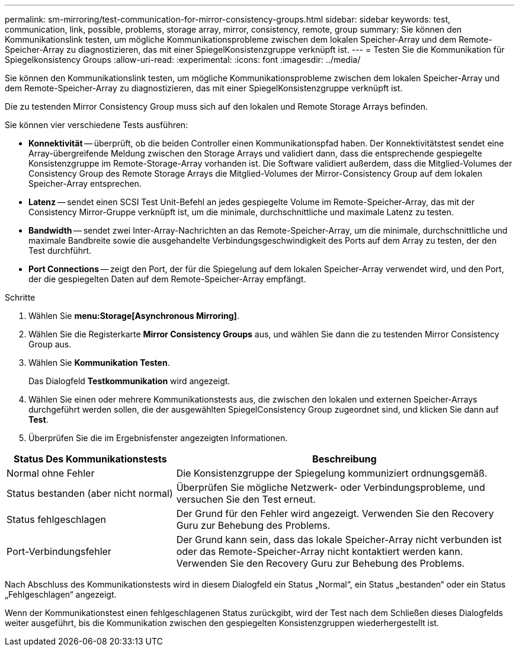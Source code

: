 ---
permalink: sm-mirroring/test-communication-for-mirror-consistency-groups.html 
sidebar: sidebar 
keywords: test, communication, link, possible, problems, storage array, mirror, consistency, remote, group 
summary: Sie können den Kommunikationslink testen, um mögliche Kommunikationsprobleme zwischen dem lokalen Speicher-Array und dem Remote-Speicher-Array zu diagnostizieren, das mit einer SpiegelKonsistenzgruppe verknüpft ist. 
---
= Testen Sie die Kommunikation für Spiegelkonsistency Groups
:allow-uri-read: 
:experimental: 
:icons: font
:imagesdir: ../media/


[role="lead"]
Sie können den Kommunikationslink testen, um mögliche Kommunikationsprobleme zwischen dem lokalen Speicher-Array und dem Remote-Speicher-Array zu diagnostizieren, das mit einer SpiegelKonsistenzgruppe verknüpft ist.

Die zu testenden Mirror Consistency Group muss sich auf den lokalen und Remote Storage Arrays befinden.

Sie können vier verschiedene Tests ausführen:

* *Konnektivität* -- überprüft, ob die beiden Controller einen Kommunikationspfad haben. Der Konnektivitätstest sendet eine Array-übergreifende Meldung zwischen den Storage Arrays und validiert dann, dass die entsprechende gespiegelte Konsistenzgruppe im Remote-Storage-Array vorhanden ist. Die Software validiert außerdem, dass die Mitglied-Volumes der Consistency Group des Remote Storage Arrays die Mitglied-Volumes der Mirror-Consistency Group auf dem lokalen Speicher-Array entsprechen.
* *Latenz* -- sendet einen SCSI Test Unit-Befehl an jedes gespiegelte Volume im Remote-Speicher-Array, das mit der Consistency Mirror-Gruppe verknüpft ist, um die minimale, durchschnittliche und maximale Latenz zu testen.
* *Bandwidth* -- sendet zwei Inter-Array-Nachrichten an das Remote-Speicher-Array, um die minimale, durchschnittliche und maximale Bandbreite sowie die ausgehandelte Verbindungsgeschwindigkeit des Ports auf dem Array zu testen, der den Test durchführt.
* *Port Connections* -- zeigt den Port, der für die Spiegelung auf dem lokalen Speicher-Array verwendet wird, und den Port, der die gespiegelten Daten auf dem Remote-Speicher-Array empfängt.


.Schritte
. Wählen Sie *menu:Storage[Asynchronous Mirroring]*.
. Wählen Sie die Registerkarte *Mirror Consistency Groups* aus, und wählen Sie dann die zu testenden Mirror Consistency Group aus.
. Wählen Sie *Kommunikation Testen*.
+
Das Dialogfeld *Testkommunikation* wird angezeigt.

. Wählen Sie einen oder mehrere Kommunikationstests aus, die zwischen den lokalen und externen Speicher-Arrays durchgeführt werden sollen, die der ausgewählten SpiegelConsistency Group zugeordnet sind, und klicken Sie dann auf *Test*.
. Überprüfen Sie die im Ergebnisfenster angezeigten Informationen.


[cols="2a,4a"]
|===
| Status Des Kommunikationstests | Beschreibung 


 a| 
Normal ohne Fehler
 a| 
Die Konsistenzgruppe der Spiegelung kommuniziert ordnungsgemäß.



 a| 
Status bestanden (aber nicht normal)
 a| 
Überprüfen Sie mögliche Netzwerk- oder Verbindungsprobleme, und versuchen Sie den Test erneut.



 a| 
Status fehlgeschlagen
 a| 
Der Grund für den Fehler wird angezeigt. Verwenden Sie den Recovery Guru zur Behebung des Problems.



 a| 
Port-Verbindungsfehler
 a| 
Der Grund kann sein, dass das lokale Speicher-Array nicht verbunden ist oder das Remote-Speicher-Array nicht kontaktiert werden kann. Verwenden Sie den Recovery Guru zur Behebung des Problems.

|===
Nach Abschluss des Kommunikationstests wird in diesem Dialogfeld ein Status „Normal“, ein Status „bestanden“ oder ein Status „Fehlgeschlagen“ angezeigt.

Wenn der Kommunikationstest einen fehlgeschlagenen Status zurückgibt, wird der Test nach dem Schließen dieses Dialogfelds weiter ausgeführt, bis die Kommunikation zwischen den gespiegelten Konsistenzgruppen wiederhergestellt ist.
